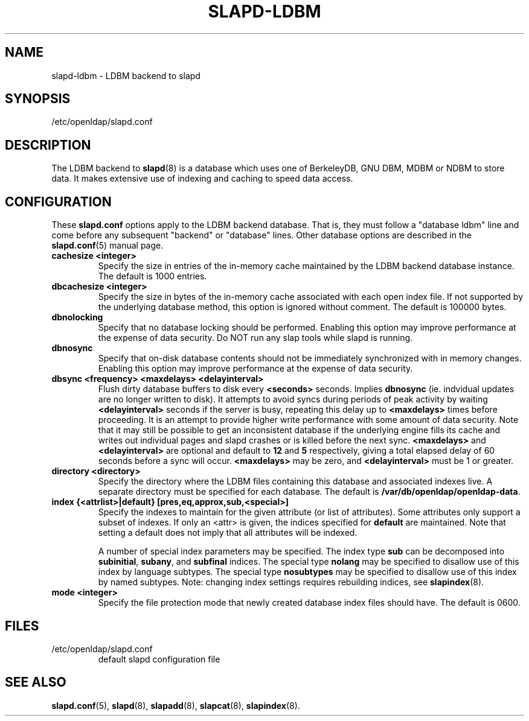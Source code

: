 .TH SLAPD-LDBM 5 "RELEASEDATE" "OpenLDAP LDVERSION"
.\" Copyright 1998-2003 The OpenLDAP Foundation All Rights Reserved.
.\" Copying restrictions apply.  See COPYRIGHT/LICENSE.
.\" $OpenLDAP: pkg/ldap/doc/man/man5/slapd-ldbm.5,v 1.3.2.4 2003/03/03 17:10:03 kurt Exp $
.SH NAME
slapd-ldbm \- LDBM backend to slapd
.SH SYNOPSIS
/etc/openldap/slapd.conf
.SH DESCRIPTION
The LDBM backend to
.BR slapd (8)
is a database which uses one of BerkeleyDB, GNU DBM, MDBM or NDBM to
store data.
It makes extensive use of indexing and caching to speed data access.
.SH CONFIGURATION
These
.B slapd.conf
options apply to the LDBM backend database.
That is, they must follow a "database ldbm" line and come before any
subsequent "backend" or "database" lines.
Other database options are described in the
.BR slapd.conf (5)
manual page.
.TP
.B cachesize <integer>
Specify the size in entries of the in-memory cache maintained 
by the LDBM backend database instance.
The default is 1000 entries.
.TP
.B dbcachesize <integer>
Specify the size in bytes of the in-memory cache associated with each
open index file.
If not supported by the underlying database method, this option is
ignored without comment.
The default is 100000 bytes.
.TP
.B dbnolocking
Specify that no database locking should be performed.  
Enabling this option may improve performance at the expense of data security.
Do NOT run any slap tools while slapd is running.
.TP
.B dbnosync
Specify that on-disk database contents should not be immediately
synchronized with in memory changes.
Enabling this option may improve performance at the expense of data
security.
.TP
.B dbsync <frequency> <maxdelays> <delayinterval>
Flush dirty database buffers to disk every
.B <seconds>
seconds.
Implies
.B dbnosync
(ie. indvidual updates are no longer written to disk).
It attempts to avoid syncs during periods of peak activity by waiting
.B <delayinterval>
seconds if the server is busy, repeating this delay up to
.B <maxdelays>
times before proceeding.  
It is an attempt to provide higher write performance with some amount
of data security.
Note that it may still be possible to get an inconsistent database if
the underlying engine fills its cache and writes out individual pages
and slapd crashes or is killed before the next sync.
.B <maxdelays>
and
.B <delayinterval>
are optional and default to
.B 12
and
.B 5
respectively, giving a total elapsed delay of 60 seconds before a sync
will occur.
.B <maxdelays>
may be zero, and
.B <delayinterval>
must be 1 or greater.
.TP
.B directory <directory>
Specify the directory where the LDBM files containing this database and
associated indexes live.
A separate directory must be specified for each database.
The default is
.BR /var/db/openldap/openldap-data .
.TP
.B
index {<attrlist>|default} [pres,eq,approx,sub,<special>]
Specify the indexes to maintain for the given attribute (or
list of attributes).
Some attributes only support a subset of indexes.
If only an <attr> is given, the indices specified for \fBdefault\fR
are maintained.
Note that setting a default does not imply that all attributes will be
indexed.

A number of special index parameters may be specified.
The index type
.B sub
can be decomposed into
.BR subinitial ,
.BR subany ,\ and
.B subfinal
indices.
The special type
.B nolang
may be specified to disallow use of this index by language subtypes.
The special type
.B nosubtypes
may be specified to disallow use of this index by named subtypes.
Note: changing index settings requires rebuilding indices, see
.BR slapindex (8).
.TP
.B mode <integer>
Specify the file protection mode that newly created database 
index files should have.
The default is 0600.
.SH FILES
.TP
/etc/openldap/slapd.conf
default slapd configuration file
.SH SEE ALSO
.BR slapd.conf (5),
.BR slapd (8),
.BR slapadd (8),
.BR slapcat (8),
.BR slapindex (8).
